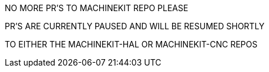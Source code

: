 NO MORE PR'S TO MACHINEKIT REPO PLEASE

PR'S ARE CURRENTLY PAUSED AND WILL BE RESUMED SHORTLY

TO EITHER THE MACHINEKIT-HAL OR MACHINEKIT-CNC REPOS

